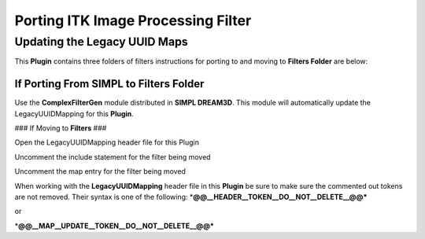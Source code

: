 ===================================
Porting ITK Image Processing Filter
===================================


Updating the Legacy UUID Maps
=============================

This **Plugin** contains three folders of filters instructions for porting to and moving to **Filters Folder** are
below:

If Porting From **SIMPL** to **Filters Folder**
-----------------------------------------------

Use the **ComplexFilterGen** module distributed in **SIMPL DREAM3D**. This module will automatically update the
LegacyUUIDMapping for this **Plugin**.

### If Moving to **Filters** ###

.. raw:: html

   <ol>

.. raw:: html

   <li>

Open the LegacyUUIDMapping header file for this Plugin

.. raw:: html

   </li>

.. raw:: html

   <li>

Uncomment the include statement for the filter being moved

.. raw:: html

   </li>

.. raw:: html

   <li>

Uncomment the map entry for the filter being moved

.. raw:: html

   </li>

.. raw:: html

   </ol>

When working with the **LegacyUUIDMapping** header file in this **Plugin** be sure to make sure the commented out tokens
are not removed. Their syntax is one of the following: \*\ **@@\__HEADER\__TOKEN\__DO\__NOT\__DELETE\_\_@@\***

or

\*\ **@@\__MAP\__UPDATE\__TOKEN\__DO\__NOT\__DELETE\_\_@@\***
